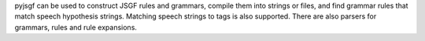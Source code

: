 
pyjsgf can be used to construct JSGF rules and grammars, compile them into
strings or files, and find grammar rules that match speech hypothesis
strings. Matching speech strings to tags is also supported. There are also
parsers for grammars, rules and rule expansions.


